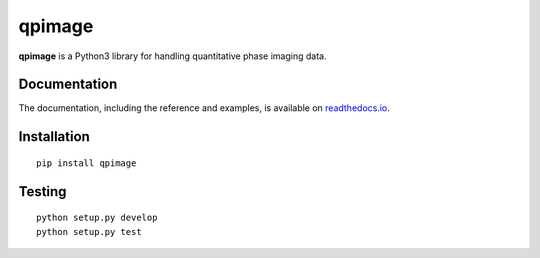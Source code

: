 qpimage
=======

|PyPI Version| |Build Status| |Coverage Status| |Docs Status|


**qpimage** is a Python3 library for handling quantitative phase imaging data.


Documentation
-------------

The documentation, including the reference and examples, is available on `readthedocs.io <https://qpimage.readthedocs.io/en/stable/>`__.


Installation
------------

::

    pip install qpimage


Testing
-------

::

    python setup.py develop
    python setup.py test
    

.. |PyPI Version| image:: http://img.shields.io/pypi/v/qpimage.svg
   :target: https://pypi.python.org/pypi/qpimage
.. |Build Status| image:: http://img.shields.io/travis/RI-imaging/qpimage.svg
   :target: https://travis-ci.org/RI-imaging/qpimage
.. |Coverage Status| image:: https://img.shields.io/codecov/c/github/RI-imaging/qpimage/master.svg
   :target: https://codecov.io/gh/RI-imaging/qpimage
.. |Docs Status| image:: https://readthedocs.org/projects/qpimage/badge/?version=latest
   :target: https://readthedocs.org/projects/qpimage/builds/
